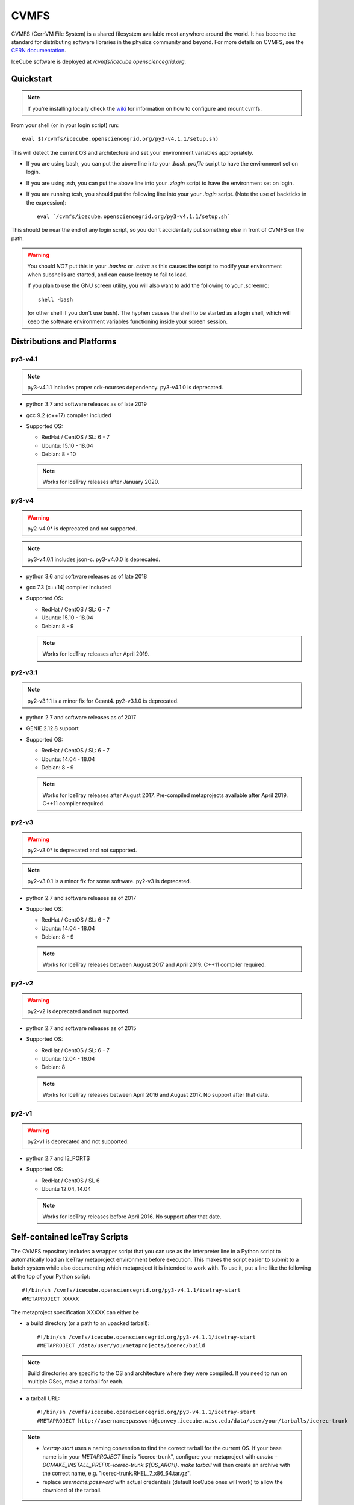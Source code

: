 
.. highlight:: bash

.. _cvmfs:

CVMFS
=====

CVMFS (CernVM File System) is a shared filesystem available 
most anywhere around the world.  It has become the standard for
distributing software libraries in the physics community and beyond.
For more details on CVMFS, see the 
`CERN documentation <https://cernvm.cern.ch/portal/filesystem>`_.

IceCube software is deployed at `/cvmfs/icecube.opensciencegrid.org`.

Quickstart
----------

.. note ::

  If you're installing locally check the `wiki <https://wiki.icecube.wisc.edu/index.php/CVMFS>`_ 
  for information on how to configure and mount cvmfs.

From your shell (or in your login script) run::

    eval $(/cvmfs/icecube.opensciencegrid.org/py3-v4.1.1/setup.sh)

This will detect the current OS and architecture and set your 
environment variables appropriately.

* If you are using bash, you can put the above line into your 
  `.bash_profile` script to have the environment set on login.

* If you are using zsh, you can put the above line into your 
  `.zlogin` script to have the environment set on login.

* If you are running tcsh, you should put the following line into
  your your `.login` script. (Note the use of backticks in the 
  expression)::

    eval `/cvmfs/icecube.opensciencegrid.org/py3-v4.1.1/setup.sh`

This should be near the end of any login script, so you don't
accidentally put something else in front of CVMFS on the path.

.. warning::
   
   You should *NOT* put this in your `.bashrc` or `.cshrc` as this 
   causes the script to modify your environment when subshells are
   started, and can cause Icetray to fail to load.

   If you plan to use the GNU screen utility, you will also want to
   add the following to your .screenrc::

      shell -bash

   (or other shell if you don't use bash). The hyphen causes the 
   shell to be started as a login shell, which will keep the software
   environment variables functioning inside your screen session. 

Distributions and Platforms
---------------------------

py3-v4.1
^^^^^^^^

.. note::

   py3-v4.1.1 includes proper cdk-ncurses dependency.
   py3-v4.1.0 is deprecated.

* python 3.7 and software releases as of late 2019

* gcc 9.2 (c++17) compiler included

* Supported OS:

  * RedHat / CentOS / SL:  6 - 7
  
  * Ubuntu: 15.10 - 18.04
  
  * Debian: 8 - 10
  
  .. note::
  
     Works for IceTray releases after January 2020. 

py3-v4
^^^^^^

.. warning::

   py2-v4.0* is deprecated and not supported.

.. note::

   py3-v4.0.1 includes json-c.
   py3-v4.0.0 is deprecated.

* python 3.6 and software releases as of late 2018

* gcc 7.3 (c++14) compiler included

* Supported OS:

  * RedHat / CentOS / SL:  6 - 7
  
  * Ubuntu: 15.10 - 18.04
  
  * Debian: 8 - 9
  
  .. note::
  
     Works for IceTray releases after April 2019.
     
py2-v3.1
^^^^^^^^

.. note::

   py2-v3.1.1 is a minor fix for Geant4.
   py2-v3.1.0 is deprecated.

* python 2.7 and software releases as of 2017

* GENIE 2.12.8 support

* Supported OS:

  * RedHat / CentOS / SL:  6 - 7
  
  * Ubuntu: 14.04 - 18.04
  
  * Debian: 8 - 9
  
  .. note::
  
     Works for IceTray releases after August 2017.
     Pre-compiled metaprojects available after April 2019. 
     C++11 compiler required.
     
py2-v3
^^^^^^

.. warning::

   py2-v3.0* is deprecated and not supported.

.. note::

   py2-v3.0.1 is a minor fix for some software.
   py2-v3 is deprecated.

* python 2.7 and software releases as of 2017

* Supported OS:

  * RedHat / CentOS / SL:  6 - 7
  
  * Ubuntu: 14.04 - 18.04
  
  * Debian: 8 - 9
  
  .. note::
  
     Works for IceTray releases between August 2017 and April 2019. 
     C++11 compiler required.
     
py2-v2
^^^^^^

.. warning::

   py2-v2 is deprecated and not supported.

* python 2.7 and software releases as of 2015

* Supported OS:

  * RedHat / CentOS / SL:  6 - 7
  
  * Ubuntu: 12.04 - 16.04
  
  * Debian: 8
  
  .. note::

     Works for IceTray releases between April 2016 and August 2017.
     No support after that date.

py2-v1
^^^^^^

.. warning::

   py2-v1 is deprecated and not supported.

* python 2.7 and I3_PORTS

* Supported OS:

  * RedHat / CentOS / SL 6
  
  * Ubuntu 12.04, 14.04
  
  .. note::
  
     Works for IceTray releases before April 2016. No support
     after that date.

     
Self-contained IceTray Scripts
------------------------------

.. highlight:: none

The CVMFS repository includes a wrapper script that you can use as the 
interpreter line in a Python script to automatically load an IceTray 
metaproject environment before execution. This makes the script easier 
to submit to a batch system while also documenting which metaproject it 
is intended to work with. To use it, put a line like the following at 
the top of your Python script::

    #!/bin/sh /cvmfs/icecube.opensciencegrid.org/py3-v4.1.1/icetray-start
    #METAPROJECT XXXXX

The metaproject specification XXXXX can either be

* a build directory (or a path to an upacked tarball)::

    #!/bin/sh /cvmfs/icecube.opensciencegrid.org/py3-v4.1.1/icetray-start
    #METAPROJECT /data/user/you/metaprojects/icerec/build

.. note::
   
   Build directories are specific to the OS and architecture where they were
   compiled. If you need to run on multiple OSes, make a tarball for each.

* a tarball URL::

    #!/bin/sh /cvmfs/icecube.opensciencegrid.org/py3-v4.1.1/icetray-start
    #METAPROJECT http://username:password@convey.icecube.wisc.edu/data/user/your/tarballs/icerec-trunk

.. note::
   
   * `icetray-start` uses a naming convention to find the correct tarball for
     the current OS. If your base name is in your `METAPROJECT` line is
     "icerec-trunk", configure your metaproject with
     `cmake -DCMAKE_INSTALL_PREFIX=icerec-trunk.${OS_ARCH}`. `make tarball` will
     then create an archive with the correct name, e.g.
     "icerec-trunk.RHEL_7_x86_64.tar.gz".
   
   * replace `username:password` with actual credentials (default IceCube ones will work)
     to allow the download of the tarball.

* one of the :ref:`pre-compiled-metaprojects` distributed through the 
  CVMFS repository

Then, make your script executable and invoke it directly::

    ./foo.py

The icetray-start script performs the following tasks:

* Sets up the toolset for the current OS and architecture

* Detects a suitable HTTP proxy and sets absolute paths to the user's 
  GridFTP proxy certificate, if present

* Locates and downloads the metaproject tarball if necessary

* Executes the Python script inside the metaproject's `env-shell.sh`

Use with batch systems
^^^^^^^^^^^^^^^^^^^^^^

HTCondor
''''''''

.. highlight:: bash

Specify the path to the Python script as the executable in your submit file::

    Executable = /path/to/foo.py
    Arguments = foo.i3 --verbose bar.i3

Note that when running a HTCondor job, it is advised to use absolute paths, 
e.g. :code:`/path/to/foo.py` instead of :code:`foo.py`. 
This is because the :code:`icetray-start` script will recognize it is in a 
condor job, and does a :code:`cd` to the scratch directory. 
At that point, :code:`foo.py` will no longer point to the right place.


PBS derivatives
'''''''''''''''

.. highlight:: none

Some variants of PBS ignore the shebang line at the beginning of the script.
To force PBS to select the correct interpreter, add a line like the following
anywhere in your script::

    #$ -S /cvmfs/icecube.opensciencegrid.org/py3-v4.1.1/icetray-start

replacing $ with whichever character your PBS flavor uses to denote qsub
options.


.. _pre-compiled-metaprojects:

Pre-compiled metaprojects
-------------------------

The CVMFS repository includes pre-built copies of commonly used versions of
the offline-software, icerec, and simulation metaprojects. To use a 
pre-built metaproject, put a line like the following at the top of your
Python script::

    #!/bin/sh /cvmfs/icecube.opensciencegrid.org/py3-v4.1.1/icetray-start
    #METAPROJECT: metaproject/VXX-YY-ZZ

for example::

    #!/bin/sh /cvmfs/icecube.opensciencegrid.org/py3-v4.1.1/icetray-start
    #METAPROJECT: combo/stable

